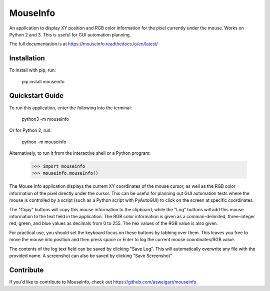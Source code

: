MouseInfo
======

An application to display XY position and RGB color information for the pixel currently under the mouse. Works on Python 2 and 3. This is useful for GUI automation planning.

The full documentation is at https://mouseinfo.readthedocs.io/en/latest/

Installation
------------

To install with pip, run:

    pip install mouseinfo

Quickstart Guide
----------------

To run this application, enter the following into the terminal:

    python3 -m mouseinfo

Or for Python 2, run:

    python -m mouseinfo

Alternatively, to run it from the interactive shell or a Python program:

    >>> import mouseinfo
    >>> mouseinfo.mouseInfo()

The Mouse Info application displays the current XY coordinates of the mouse cursor, as well as the RGB color information of the pixel directly under the cursor. This can be useful for planning out GUI automation tests where the mouse is controlled by a script (such as a Python script with PyAutoGUI) to click on the screen at specific coordinates.

The "Copy" buttons will copy this mouse information to the clipboard, while the "Log" buttons will add this mouse information to the text field in the application. The RGB color information is given as a comman-delimited, three-integer red, green, and blue values as decimals from 0 to 255. The hex values of the RGB value is also given.

For practical use, you should set the keyboard focus on these buttons by tabbing over them. This leaves you free to move the mouse into position and then press space or Enter to log the current mouse coordinates/RGB value.

The contents of the log text field can be saved by clicking "Save Log". This will automatically overwrite any file with the provided name. A screenshot can also be saved by clicking "Save Screenshot"

Contribute
----------

If you'd like to contribute to MouseInfo, check out https://github.com/asweigart/mouseinfo


